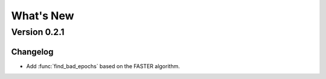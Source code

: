 What's New
==========

Version 0.2.1
-------------

Changelog
~~~~~~~~~

- Add :func:`find_bad_epochs` based on the FASTER algorithm.
